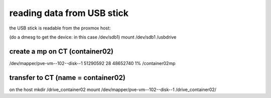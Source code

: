 reading data from USB stick
===========================

the USB stick is readable from the proxmox host:


(do a dmesg to get the device: in this case /dev/sdb1)
mount /dev/sdb1 /usbdrive 

create a mp on CT (container02)
-------------------------------
/dev/mapper/pve-vm--102--disk--1  51290592        28  48652740   1% /container02mp


transfer to CT (name = container02)
-----------------------------------
on the host
mkdir /drive_container02
mount /dev/mapper/pve-vm--102--disk--1 /drive_container02/






